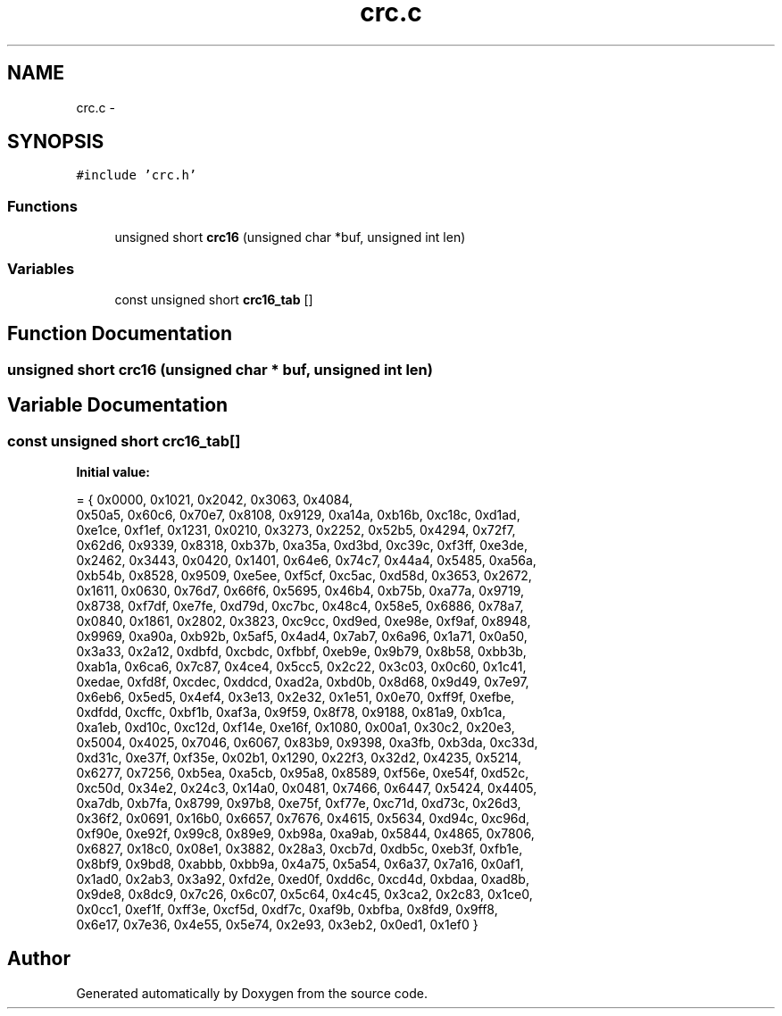 .TH "crc.c" 3 "Wed Sep 16 2015" "Doxygen" \" -*- nroff -*-
.ad l
.nh
.SH NAME
crc.c \- 
.SH SYNOPSIS
.br
.PP
\fC#include 'crc\&.h'\fP
.br

.SS "Functions"

.in +1c
.ti -1c
.RI "unsigned short \fBcrc16\fP (unsigned char *buf, unsigned int len)"
.br
.in -1c
.SS "Variables"

.in +1c
.ti -1c
.RI "const unsigned short \fBcrc16_tab\fP []"
.br
.in -1c
.SH "Function Documentation"
.PP 
.SS "unsigned short crc16 (unsigned char * buf, unsigned int len)"

.SH "Variable Documentation"
.PP 
.SS "const unsigned short crc16_tab[]"
\fBInitial value:\fP
.PP
.nf
= { 0x0000, 0x1021, 0x2042, 0x3063, 0x4084,
        0x50a5, 0x60c6, 0x70e7, 0x8108, 0x9129, 0xa14a, 0xb16b, 0xc18c, 0xd1ad,
        0xe1ce, 0xf1ef, 0x1231, 0x0210, 0x3273, 0x2252, 0x52b5, 0x4294, 0x72f7,
        0x62d6, 0x9339, 0x8318, 0xb37b, 0xa35a, 0xd3bd, 0xc39c, 0xf3ff, 0xe3de,
        0x2462, 0x3443, 0x0420, 0x1401, 0x64e6, 0x74c7, 0x44a4, 0x5485, 0xa56a,
        0xb54b, 0x8528, 0x9509, 0xe5ee, 0xf5cf, 0xc5ac, 0xd58d, 0x3653, 0x2672,
        0x1611, 0x0630, 0x76d7, 0x66f6, 0x5695, 0x46b4, 0xb75b, 0xa77a, 0x9719,
        0x8738, 0xf7df, 0xe7fe, 0xd79d, 0xc7bc, 0x48c4, 0x58e5, 0x6886, 0x78a7,
        0x0840, 0x1861, 0x2802, 0x3823, 0xc9cc, 0xd9ed, 0xe98e, 0xf9af, 0x8948,
        0x9969, 0xa90a, 0xb92b, 0x5af5, 0x4ad4, 0x7ab7, 0x6a96, 0x1a71, 0x0a50,
        0x3a33, 0x2a12, 0xdbfd, 0xcbdc, 0xfbbf, 0xeb9e, 0x9b79, 0x8b58, 0xbb3b,
        0xab1a, 0x6ca6, 0x7c87, 0x4ce4, 0x5cc5, 0x2c22, 0x3c03, 0x0c60, 0x1c41,
        0xedae, 0xfd8f, 0xcdec, 0xddcd, 0xad2a, 0xbd0b, 0x8d68, 0x9d49, 0x7e97,
        0x6eb6, 0x5ed5, 0x4ef4, 0x3e13, 0x2e32, 0x1e51, 0x0e70, 0xff9f, 0xefbe,
        0xdfdd, 0xcffc, 0xbf1b, 0xaf3a, 0x9f59, 0x8f78, 0x9188, 0x81a9, 0xb1ca,
        0xa1eb, 0xd10c, 0xc12d, 0xf14e, 0xe16f, 0x1080, 0x00a1, 0x30c2, 0x20e3,
        0x5004, 0x4025, 0x7046, 0x6067, 0x83b9, 0x9398, 0xa3fb, 0xb3da, 0xc33d,
        0xd31c, 0xe37f, 0xf35e, 0x02b1, 0x1290, 0x22f3, 0x32d2, 0x4235, 0x5214,
        0x6277, 0x7256, 0xb5ea, 0xa5cb, 0x95a8, 0x8589, 0xf56e, 0xe54f, 0xd52c,
        0xc50d, 0x34e2, 0x24c3, 0x14a0, 0x0481, 0x7466, 0x6447, 0x5424, 0x4405,
        0xa7db, 0xb7fa, 0x8799, 0x97b8, 0xe75f, 0xf77e, 0xc71d, 0xd73c, 0x26d3,
        0x36f2, 0x0691, 0x16b0, 0x6657, 0x7676, 0x4615, 0x5634, 0xd94c, 0xc96d,
        0xf90e, 0xe92f, 0x99c8, 0x89e9, 0xb98a, 0xa9ab, 0x5844, 0x4865, 0x7806,
        0x6827, 0x18c0, 0x08e1, 0x3882, 0x28a3, 0xcb7d, 0xdb5c, 0xeb3f, 0xfb1e,
        0x8bf9, 0x9bd8, 0xabbb, 0xbb9a, 0x4a75, 0x5a54, 0x6a37, 0x7a16, 0x0af1,
        0x1ad0, 0x2ab3, 0x3a92, 0xfd2e, 0xed0f, 0xdd6c, 0xcd4d, 0xbdaa, 0xad8b,
        0x9de8, 0x8dc9, 0x7c26, 0x6c07, 0x5c64, 0x4c45, 0x3ca2, 0x2c83, 0x1ce0,
        0x0cc1, 0xef1f, 0xff3e, 0xcf5d, 0xdf7c, 0xaf9b, 0xbfba, 0x8fd9, 0x9ff8,
        0x6e17, 0x7e36, 0x4e55, 0x5e74, 0x2e93, 0x3eb2, 0x0ed1, 0x1ef0 }
.fi
.SH "Author"
.PP 
Generated automatically by Doxygen from the source code\&.
